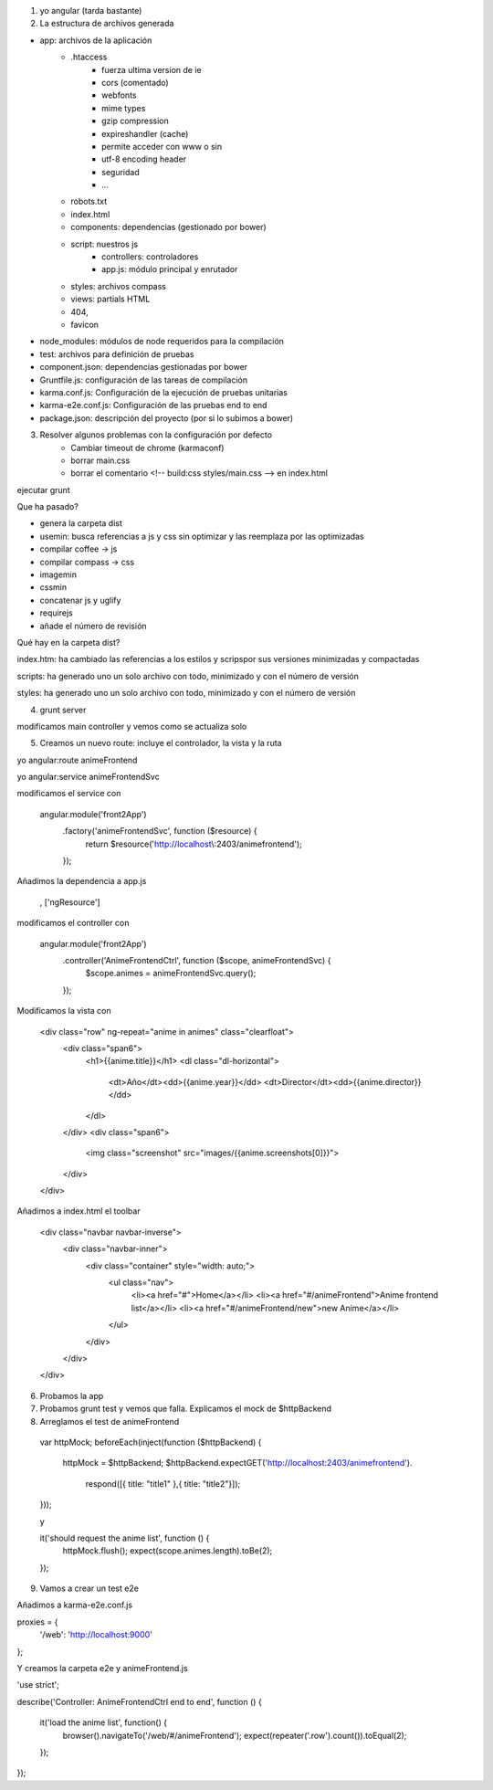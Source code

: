





1. yo angular (tarda bastante)




2. La estructura de archivos generada



- app: archivos de la aplicación
	- .htaccess
		- fuerza ultima version de ie
		- cors (comentado)
		- webfonts
		- mime types
		- gzip compression
		- expireshandler (cache)
		- permite acceder con www o sin
		- utf-8 encoding header
		- seguridad
		- ...
	- robots.txt
	- index.html
	- components: dependencias (gestionado por bower)
	- script: nuestros js
		- controllers: controladores
		- app.js: módulo principal y enrutador
	- styles: archivos compass
	- views: partials HTML
	- 404, 
	- favicon






- node_modules: módulos de node requeridos para la compilación




- test: archivos para definición de pruebas




- component.json: dependencias gestionadas por bower




- Gruntfile.js: configuración de las tareas de compilación




- karma.conf.js: Configuración de la ejecución de pruebas unitarias




- karma-e2e.conf.js: Configuración de las pruebas end to end




- package.json: descripción del proyecto (por si lo subimos a bower)



3. Resolver algunos problemas con la configuración por defecto
	- Cambiar timeout de chrome (karmaconf) 
	- borrar main.css
	- borrar el comentario <!-- build:css styles/main.css --> en index.html




ejecutar grunt



Que ha pasado?



- genera la carpeta dist
- usemin: busca referencias a js y css sin optimizar y las reemplaza por las optimizadas
- compilar coffee -> js
- compilar compass -> css
- imagemin
- cssmin
- concatenar js y uglify
- requirejs
- añade el número de revisión




Qué hay en la carpeta dist?




index.htm: ha cambiado las referencias a los estilos y scripspor sus versiones minimizadas y compactadas




scripts: ha generado uno un solo archivo con todo, minimizado y con el número de versión




styles: ha generado uno un solo archivo con todo, minimizado y con el número de versión





4. grunt server


modificamos main controller y vemos como se actualiza solo




5. Creamos un nuevo route: incluye el controlador, la vista y la ruta 

yo angular:route animeFrontend

yo angular:service animeFrontendSvc




modificamos el service con

	angular.module('front2App')
	  .factory('animeFrontendSvc', function ($resource) {
	    return $resource('http://localhost\\:2403/animefrontend');
	  });




Añadimos la dependencia a app.js

	, ['ngResource']




modificamos el controller con

	angular.module('front2App')
	  .controller('AnimeFrontendCtrl', function ($scope, animeFrontendSvc) {
	    $scope.animes = animeFrontendSvc.query();
	  });



Modificamos la vista con

	<div class="row" ng-repeat="anime in animes" class="clearfloat">
		<div class="span6">
			<h1>{{anime.title}}</h1>
			<dl class="dl-horizontal">
				<dt>Año</dt><dd>{{anime.year}}</dd>
				<dt>Director</dt><dd>{{anime.director}}</dd>
			</dl>
		</div>
		<div class="span6">
			<img class="screenshot" src="images/{{anime.screenshots[0]}}">
		</div>
	</div>



Añadimos a index.html el toolbar

    <div class="navbar navbar-inverse">
      <div class="navbar-inner">
        <div class="container" style="width: auto;">
            <ul class="nav">
              <li><a href="#">Home</a></li>
              <li><a href="#/animeFrontend">Anime frontend list</a></li>
              <li><a href="#/animeFrontend/new">new Anime</a></li>
            </ul>

        </div>
      </div>
    </div>



6. Probamos la app 



7. Probamos grunt test y vemos que falla. Explicamos el mock de $httpBackend



8. Arreglamos el test de animeFrontend

  var httpMock;
  beforeEach(inject(function ($httpBackend) {
    httpMock = $httpBackend;
    $httpBackend.expectGET('http://localhost:2403/animefrontend').
      respond([{ title: "title1" },{ title: "title2"}]);    
  }));

  y 

  it('should request the anime list', function () {
    httpMock.flush();
    expect(scope.animes.length).toBe(2);
  });



9. Vamos a crear un test e2e


Añadimos a karma-e2e.conf.js

proxies = {
	'/web': 'http://localhost:9000'
};


Y creamos la carpeta e2e y animeFrontend.js

'use strict';

describe('Controller: AnimeFrontendCtrl end to end', function () {

  it('load the anime list', function() {
    browser().navigateTo('/web/#/animeFrontend');
    expect(repeater('.row').count()).toEqual(2);
  });


});

